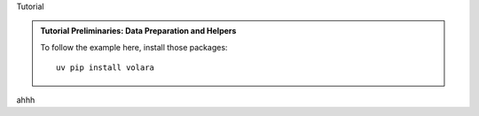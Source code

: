 Tutorial


.. admonition:: Tutorial Preliminaries: Data Preparation and Helpers
  :class: toggle

  To follow the example here, install those packages::

    uv pip install volara

  .. jupyter-execute::

    from funlib.persistence import open_ds, prepare_ds
    from skimage import data

    cell_data = data.cells3d()

    array = prepare_ds("cells3d.zarr", offset=(0,0,0), voxel_size=(290,260,260))
    # f = zarr.open('sample_data.zarr', 'w')
    # f['raw'] = raw_data
    # f['raw'].attrs['resolution'] = (1, 1)
    # f['ground_truth'] = gt_data
    # f['ground_truth'].attrs['resolution'] = (1, 1)

ahhh